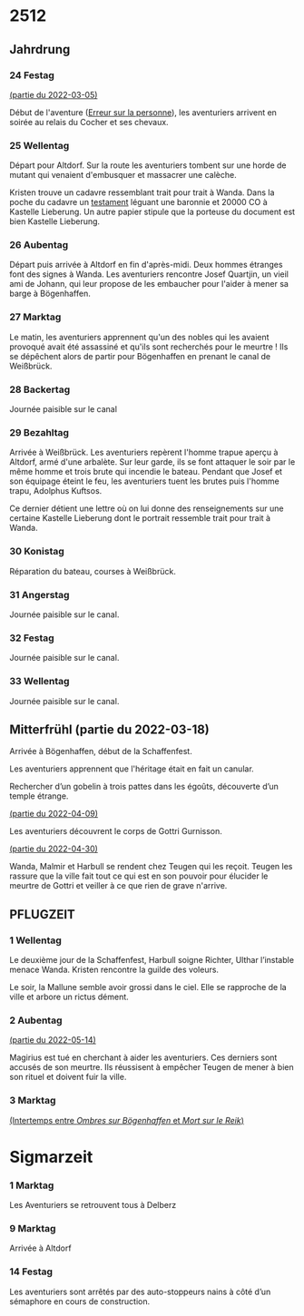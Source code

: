 * 2512

** Jahrdrung

*** 24 Festag
[[file:01-session-2022-03-05.org][(partie du 2022-03-05)]]

Début de l'aventure ([[./aventure-01-aventure-01-erreur_sur_la_personne.org][Erreur sur la personne]]), les aventuriers arrivent
en soirée au relais du Cocher et ses chevaux.

*** 25 Wellentag

Départ pour Altdorf. Sur la route les aventuriers tombent sur une
horde de mutant qui venaient d'embusquer et massacrer une calèche.

Kristen trouve un cadavre ressemblant trait pour trait à Wanda. Dans
la poche du cadavre un [[./aventure-01-erreur_sur_la_personne/ADJ/document 03 & 04.jpg][testament]] léguant une baronnie et 20000 CO à
Kastelle Lieberung. Un autre papier stipule que la porteuse du
document est bien Kastelle Lieberung.

*** 26 Aubentag

Départ puis arrivée à Altdorf en fin d'après-midi. Deux hommes
étranges font des signes à Wanda. Les aventuriers rencontre Josef
Quartjin, un vieil ami de Johann, qui leur propose de les embaucher
pour l'aider à mener sa barge à Bögenhaffen.

*** 27 Marktag
Le matin, les aventuriers apprennent qu'un des nobles qui les avaient
provoqué avait été assassiné et qu'ils sont recherchés pour le
meurtre ! Ils se dépêchent alors de partir pour Bögenhaffen en prenant
le canal de Weißbrück.

*** 28 Backertag
Journée paisible sur le canal

*** 29 Bezahltag
Arrivée à Weißbrück. Les aventuriers repèrent l'homme trapue aperçu à
Altdorf, armé d'une arbalète. Sur leur garde, ils se font attaquer le
soir par le même homme et trois brute qui incendie le bateau. Pendant
que Josef et son équipage éteint le feu, les aventuriers tuent les
brutes puis l'homme trapu, Adolphus Kuftsos.

Ce dernier détient une lettre où on lui donne des renseignements sur
une certaine Kastelle Lieberung dont le portrait ressemble trait pour
trait à Wanda.
*** 30 Konistag
Réparation du bateau, courses à Weißbrück.
*** 31 Angerstag
Journée paisible sur le canal.
*** 32 Festag 
Journée paisible sur le canal.
*** 33 Wellentag

Journée paisible sur le canal.
** Mitterfrühl (partie du 2022-03-18)
Arrivée à Bögenhaffen, début de la Schaffenfest.

Les aventuriers apprennent que l'héritage était en fait un canular.

Rechercher d’un gobelin à trois pattes dans les égoûts, découverte
d’un temple étrange.

[[file:04-session-2022-04-09.org][(partie du 2022-04-09)]]

Les aventuriers découvrent le corps de Gottri Gurnisson.

[[file:05-session-2022-04-30.org][(partie du 2022-04-30)]]

Wanda, Malmir et Harbull se rendent chez Teugen qui les reçoit. Teugen
les rassure que la ville fait tout ce qui est en son pouvoir pour
élucider le meurtre de Gottri et veiller à ce que rien de grave
n'arrive.

** PFLUGZEIT

*** 1 Wellentag
Le deuxième jour de la Schaffenfest, Harbull soigne Richter, Ulthar
l’instable menace Wanda. Kristen rencontre la guilde des voleurs.

Le soir, la Mallune semble avoir grossi dans le ciel. Elle se
rapproche de la ville et arbore un rictus dément.

*** 2 Aubentag
[[file:06-session-2022-05-14.org][(partie du 2022-05-14)]]

Magirius est tué en cherchant à aider les aventuriers. Ces derniers
sont accusés de son meurtre. Ils réussisent à empêcher Teugen de mener
à bien son rituel et doivent fuir la ville.

*** 3 Marktag

[[file:07-intertemps.org][(Intertemps entre /Ombres sur Bögenhaffen/ et /Mort sur le Reik/)]]
    
* Sigmarzeit

*** 1 Marktag
Les Aventuriers se retrouvent tous à Delberz

*** 9 Marktag
Arrivée à Altdorf

*** 14 Festag
Les aventuriers sont arrêtés par des auto-stoppeurs nains à côté d’un
sémaphore en cours de construction.
